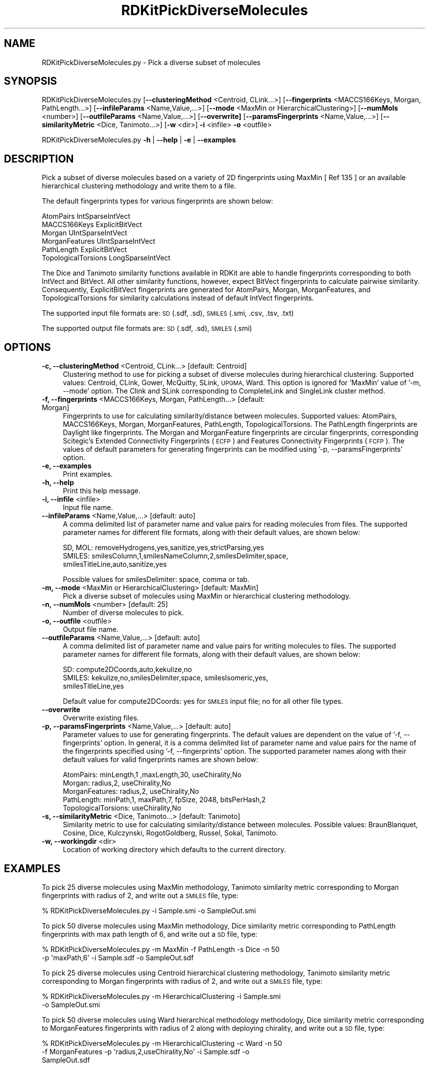 .\" Automatically generated by Pod::Man 2.28 (Pod::Simple 3.35)
.\"
.\" Standard preamble:
.\" ========================================================================
.de Sp \" Vertical space (when we can't use .PP)
.if t .sp .5v
.if n .sp
..
.de Vb \" Begin verbatim text
.ft CW
.nf
.ne \\$1
..
.de Ve \" End verbatim text
.ft R
.fi
..
.\" Set up some character translations and predefined strings.  \*(-- will
.\" give an unbreakable dash, \*(PI will give pi, \*(L" will give a left
.\" double quote, and \*(R" will give a right double quote.  \*(C+ will
.\" give a nicer C++.  Capital omega is used to do unbreakable dashes and
.\" therefore won't be available.  \*(C` and \*(C' expand to `' in nroff,
.\" nothing in troff, for use with C<>.
.tr \(*W-
.ds C+ C\v'-.1v'\h'-1p'\s-2+\h'-1p'+\s0\v'.1v'\h'-1p'
.ie n \{\
.    ds -- \(*W-
.    ds PI pi
.    if (\n(.H=4u)&(1m=24u) .ds -- \(*W\h'-12u'\(*W\h'-12u'-\" diablo 10 pitch
.    if (\n(.H=4u)&(1m=20u) .ds -- \(*W\h'-12u'\(*W\h'-8u'-\"  diablo 12 pitch
.    ds L" ""
.    ds R" ""
.    ds C` ""
.    ds C' ""
'br\}
.el\{\
.    ds -- \|\(em\|
.    ds PI \(*p
.    ds L" ``
.    ds R" ''
.    ds C`
.    ds C'
'br\}
.\"
.\" Escape single quotes in literal strings from groff's Unicode transform.
.ie \n(.g .ds Aq \(aq
.el       .ds Aq '
.\"
.\" If the F register is turned on, we'll generate index entries on stderr for
.\" titles (.TH), headers (.SH), subsections (.SS), items (.Ip), and index
.\" entries marked with X<> in POD.  Of course, you'll have to process the
.\" output yourself in some meaningful fashion.
.\"
.\" Avoid warning from groff about undefined register 'F'.
.de IX
..
.nr rF 0
.if \n(.g .if rF .nr rF 1
.if (\n(rF:(\n(.g==0)) \{
.    if \nF \{
.        de IX
.        tm Index:\\$1\t\\n%\t"\\$2"
..
.        if !\nF==2 \{
.            nr % 0
.            nr F 2
.        \}
.    \}
.\}
.rr rF
.\"
.\" Accent mark definitions (@(#)ms.acc 1.5 88/02/08 SMI; from UCB 4.2).
.\" Fear.  Run.  Save yourself.  No user-serviceable parts.
.    \" fudge factors for nroff and troff
.if n \{\
.    ds #H 0
.    ds #V .8m
.    ds #F .3m
.    ds #[ \f1
.    ds #] \fP
.\}
.if t \{\
.    ds #H ((1u-(\\\\n(.fu%2u))*.13m)
.    ds #V .6m
.    ds #F 0
.    ds #[ \&
.    ds #] \&
.\}
.    \" simple accents for nroff and troff
.if n \{\
.    ds ' \&
.    ds ` \&
.    ds ^ \&
.    ds , \&
.    ds ~ ~
.    ds /
.\}
.if t \{\
.    ds ' \\k:\h'-(\\n(.wu*8/10-\*(#H)'\'\h"|\\n:u"
.    ds ` \\k:\h'-(\\n(.wu*8/10-\*(#H)'\`\h'|\\n:u'
.    ds ^ \\k:\h'-(\\n(.wu*10/11-\*(#H)'^\h'|\\n:u'
.    ds , \\k:\h'-(\\n(.wu*8/10)',\h'|\\n:u'
.    ds ~ \\k:\h'-(\\n(.wu-\*(#H-.1m)'~\h'|\\n:u'
.    ds / \\k:\h'-(\\n(.wu*8/10-\*(#H)'\z\(sl\h'|\\n:u'
.\}
.    \" troff and (daisy-wheel) nroff accents
.ds : \\k:\h'-(\\n(.wu*8/10-\*(#H+.1m+\*(#F)'\v'-\*(#V'\z.\h'.2m+\*(#F'.\h'|\\n:u'\v'\*(#V'
.ds 8 \h'\*(#H'\(*b\h'-\*(#H'
.ds o \\k:\h'-(\\n(.wu+\w'\(de'u-\*(#H)/2u'\v'-.3n'\*(#[\z\(de\v'.3n'\h'|\\n:u'\*(#]
.ds d- \h'\*(#H'\(pd\h'-\w'~'u'\v'-.25m'\f2\(hy\fP\v'.25m'\h'-\*(#H'
.ds D- D\\k:\h'-\w'D'u'\v'-.11m'\z\(hy\v'.11m'\h'|\\n:u'
.ds th \*(#[\v'.3m'\s+1I\s-1\v'-.3m'\h'-(\w'I'u*2/3)'\s-1o\s+1\*(#]
.ds Th \*(#[\s+2I\s-2\h'-\w'I'u*3/5'\v'-.3m'o\v'.3m'\*(#]
.ds ae a\h'-(\w'a'u*4/10)'e
.ds Ae A\h'-(\w'A'u*4/10)'E
.    \" corrections for vroff
.if v .ds ~ \\k:\h'-(\\n(.wu*9/10-\*(#H)'\s-2\u~\d\s+2\h'|\\n:u'
.if v .ds ^ \\k:\h'-(\\n(.wu*10/11-\*(#H)'\v'-.4m'^\v'.4m'\h'|\\n:u'
.    \" for low resolution devices (crt and lpr)
.if \n(.H>23 .if \n(.V>19 \
\{\
.    ds : e
.    ds 8 ss
.    ds o a
.    ds d- d\h'-1'\(ga
.    ds D- D\h'-1'\(hy
.    ds th \o'bp'
.    ds Th \o'LP'
.    ds ae ae
.    ds Ae AE
.\}
.rm #[ #] #H #V #F C
.\" ========================================================================
.\"
.IX Title "RDKitPickDiverseMolecules 1"
.TH RDKitPickDiverseMolecules 1 "2018-05-15" "perl v5.22.4" "MayaChemTools"
.\" For nroff, turn off justification.  Always turn off hyphenation; it makes
.\" way too many mistakes in technical documents.
.if n .ad l
.nh
.SH "NAME"
RDKitPickDiverseMolecules.py \- Pick a diverse subset of molecules
.SH "SYNOPSIS"
.IX Header "SYNOPSIS"
RDKitPickDiverseMolecules.py [\fB\-\-clusteringMethod\fR <Centroid, CLink...>]
[\fB\-\-fingerprints\fR <MACCS166Keys, Morgan, PathLength...>]
[\fB\-\-infileParams\fR <Name,Value,...>] [\fB\-\-mode\fR <MaxMin or HierarchicalClustering>]
[\fB\-\-numMols\fR <number>]  [\fB\-\-outfileParams\fR <Name,Value,...>] 
[\fB\-\-overwrite]\fR [\fB\-\-paramsFingerprints\fR <Name,Value,...>]
[\fB\-\-similarityMetric\fR <Dice, Tanimoto...>] [\fB\-w\fR <dir>] \fB\-i\fR <infile> \fB\-o\fR <outfile>
.PP
RDKitPickDiverseMolecules.py \fB\-h\fR | \fB\-\-help\fR | \fB\-e\fR | \fB\-\-examples\fR
.SH "DESCRIPTION"
.IX Header "DESCRIPTION"
Pick a subset of diverse molecules  based on a variety of 2D fingerprints using
MaxMin [ Ref 135 ] or an available hierarchical clustering methodology and write
them to a file.
.PP
The default fingerprints types for various fingerprints are shown below:
.PP
.Vb 6
\&    AtomPairs              IntSparseIntVect
\&    MACCS166Keys           ExplicitBitVect
\&    Morgan                 UIntSparseIntVect
\&    MorganFeatures         UIntSparseIntVect
\&    PathLength             ExplicitBitVect
\&    TopologicalTorsions    LongSparseIntVect
.Ve
.PP
The Dice and Tanimoto similarity functions available in RDKit are able to
handle fingerprints corresponding to both IntVect and BitVect. All other
similarity functions, however, expect BitVect fingerprints to calculate
pairwise similarity. Consequently, ExplicitBitVect fingerprints are generated
for AtomPairs, Morgan, MorganFeatures, and TopologicalTorsions for
similarity calculations instead of default IntVect fingerprints.
.PP
The supported input file formats are: \s-1SD \s0(.sdf, .sd), \s-1SMILES \s0(.smi, .csv, .tsv, .txt)
.PP
The supported output file formats are: \s-1SD \s0(.sdf, .sd), \s-1SMILES \s0(.smi)
.SH "OPTIONS"
.IX Header "OPTIONS"
.IP "\fB\-c, \-\-clusteringMethod\fR <Centroid, CLink...>  [default: Centroid]" 4
.IX Item "-c, --clusteringMethod <Centroid, CLink...> [default: Centroid]"
Clustering method to use for picking a subset of diverse molecules during
hierarchical clustering. Supported values: Centroid, CLink, Gower,
McQuitty, SLink, \s-1UPGMA,\s0 Ward. This option is ignored for 'MaxMin' value
of '\-m, \-\-mode' option. The Clink and SLink corresponding to CompleteLink
and SingleLink cluster method.
.IP "\fB\-f, \-\-fingerprints\fR <MACCS166Keys, Morgan, PathLength...>  [default: Morgan]" 4
.IX Item "-f, --fingerprints <MACCS166Keys, Morgan, PathLength...> [default: Morgan]"
Fingerprints to use for calculating similarity/distance between molecules.
Supported values: AtomPairs, MACCS166Keys, Morgan, MorganFeatures, PathLength,
TopologicalTorsions. The PathLength fingerprints are Daylight like fingerprints.
The Morgan and MorganFeature fingerprints are circular fingerprints, corresponding
Scitegic's Extended Connectivity Fingerprints (\s-1ECFP\s0) and Features Connectivity
Fingerprints (\s-1FCFP\s0). The values of default parameters for generating fingerprints
can be modified using '\-p, \-\-paramsFingerprints' option.
.IP "\fB\-e, \-\-examples\fR" 4
.IX Item "-e, --examples"
Print examples.
.IP "\fB\-h, \-\-help\fR" 4
.IX Item "-h, --help"
Print this help message.
.IP "\fB\-i, \-\-infile\fR <infile>" 4
.IX Item "-i, --infile <infile>"
Input file name.
.IP "\fB\-\-infileParams\fR <Name,Value,...>  [default: auto]" 4
.IX Item "--infileParams <Name,Value,...> [default: auto]"
A comma delimited list of parameter name and value pairs for reading
molecules from files. The supported parameter names for different file
formats, along with their default values, are shown below:
.Sp
.Vb 3
\&    SD, MOL: removeHydrogens,yes,sanitize,yes,strictParsing,yes
\&    SMILES: smilesColumn,1,smilesNameColumn,2,smilesDelimiter,space,
\&        smilesTitleLine,auto,sanitize,yes
.Ve
.Sp
Possible values for smilesDelimiter: space, comma or tab.
.IP "\fB\-m, \-\-mode\fR <MaxMin or HierarchicalClustering>  [default: MaxMin]" 4
.IX Item "-m, --mode <MaxMin or HierarchicalClustering> [default: MaxMin]"
Pick a diverse subset of molecules using MaxMin or hierarchical clustering
methodology.
.IP "\fB\-n, \-\-numMols\fR <number>  [default: 25]" 4
.IX Item "-n, --numMols <number> [default: 25]"
Number of diverse molecules to pick.
.IP "\fB\-o, \-\-outfile\fR <outfile>" 4
.IX Item "-o, --outfile <outfile>"
Output file name.
.IP "\fB\-\-outfileParams\fR <Name,Value,...>  [default: auto]" 4
.IX Item "--outfileParams <Name,Value,...> [default: auto]"
A comma delimited list of parameter name and value pairs for writing
molecules to files. The supported parameter names for different file
formats, along with their default values, are shown below:
.Sp
.Vb 3
\&    SD: compute2DCoords,auto,kekulize,no
\&    SMILES: kekulize,no,smilesDelimiter,space, smilesIsomeric,yes,
\&        smilesTitleLine,yes
.Ve
.Sp
Default value for compute2DCoords: yes for \s-1SMILES\s0 input file; no for all other
file types.
.IP "\fB\-\-overwrite\fR" 4
.IX Item "--overwrite"
Overwrite existing files.
.IP "\fB\-p, \-\-paramsFingerprints\fR <Name,Value,...>  [default: auto]" 4
.IX Item "-p, --paramsFingerprints <Name,Value,...> [default: auto]"
Parameter values to use for generating fingerprints. The default values
are dependent on the value of '\-f, \-\-fingerprints' option. In general, it is a
comma delimited list of parameter name and value pairs for the name of
the fingerprints specified using '\-f, \-\-fingerprints' option. The supported
parameter names along with their default values for valid fingerprints
names are shown below:
.Sp
.Vb 5
\&    AtomPairs: minLength,1 ,maxLength,30, useChirality,No
\&    Morgan:   radius,2, useChirality,No
\&    MorganFeatures:   radius,2, useChirality,No
\&    PathLength: minPath,1, maxPath,7, fpSize, 2048, bitsPerHash,2
\&    TopologicalTorsions: useChirality,No
.Ve
.IP "\fB\-s, \-\-similarityMetric\fR <Dice, Tanimoto...>  [default: Tanimoto]" 4
.IX Item "-s, --similarityMetric <Dice, Tanimoto...> [default: Tanimoto]"
Similarity metric to use for calculating similarity/distance between molecules.
Possible values: BraunBlanquet, Cosine, Dice, Kulczynski, RogotGoldberg,
Russel, Sokal, Tanimoto.
.IP "\fB\-w, \-\-workingdir\fR <dir>" 4
.IX Item "-w, --workingdir <dir>"
Location of working directory which defaults to the current directory.
.SH "EXAMPLES"
.IX Header "EXAMPLES"
To pick 25 diverse molecules using MaxMin methodology, Tanimoto similarity
metric corresponding to Morgan fingerprints with radius of 2, and write
out a \s-1SMILES\s0 file, type:
.PP
.Vb 1
\&    % RDKitPickDiverseMolecules.py  \-i Sample.smi \-o SampleOut.smi
.Ve
.PP
To pick 50 diverse molecules using MaxMin methodology, Dice similarity metric
corresponding to PathLength fingerprints with max path length of 6, and write
out a \s-1SD\s0 file, type:
.PP
.Vb 2
\&    % RDKitPickDiverseMolecules.py  \-m MaxMin \-f PathLength \-s Dice \-n 50
\&      \-p \*(AqmaxPath,6\*(Aq \-i Sample.sdf \-o SampleOut.sdf
.Ve
.PP
To pick 25 diverse molecules using Centroid hierarchical clustering methodology,
Tanimoto similarity metric corresponding to Morgan fingerprints with radius of 2,
and write out a \s-1SMILES\s0 file, type:
.PP
.Vb 2
\&    % RDKitPickDiverseMolecules.py  \-m HierarchicalClustering \-i Sample.smi
\&      \-o SampleOut.smi
.Ve
.PP
To pick 50 diverse molecules using Ward hierarchical methodology methodology,
Dice similarity metric corresponding to MorganFeatures fingerprints with radius
of 2 along with deploying chirality, and write out a \s-1SD\s0 file, type:
.PP
.Vb 3
\&    % RDKitPickDiverseMolecules.py  \-m HierarchicalClustering \-c Ward \-n 50
\&      \-f MorganFeatures \-p \*(Aqradius,2,useChirality,No\*(Aq \-i Sample.sdf \-o
\&      SampleOut.sdf
.Ve
.PP
To pick 25 diverse molecules using MaxMin methodology, Tanimoto similarity
metric corresponding to Morgan fingerprints with radius of 2 from a \s-1CSV SMIKES\s0
file , \s-1SMILES\s0 strings in column 1, name in olumn 2, and write out a \s-1SD\s0 file, type:
.PP
.Vb 4
\&    % RDKitPickDiverseMolecules.py  \-\-infileParams
\&      "smilesDelimiter,comma,smilesTitleLine,yes,smilesColumn,1,
\&      smilesNameColumn,2" \-\-outfileParams "compute2DCoords,yes"
\&      \-i SampleSMILES.csv \-o SampleOut.sdf
.Ve
.SH "AUTHOR"
.IX Header "AUTHOR"
Manish Sud(msud@san.rr.com)
.SH "SEE ALSO"
.IX Header "SEE ALSO"
RDKitClusterMolecules.py, RDKitConvertFileFormat.py, RDKitSearchFunctionalGroups.py,
RDKitSearchSMARTS.py
.SH "COPYRIGHT"
.IX Header "COPYRIGHT"
Copyright (C) 2018 Manish Sud. All rights reserved.
.PP
The functionality available in this script is implemented using RDKit, an
open source toolkit for cheminformatics developed by Greg Landrum.
.PP
This file is part of MayaChemTools.
.PP
MayaChemTools is free software; you can redistribute it and/or modify it under
the terms of the \s-1GNU\s0 Lesser General Public License as published by the Free
Software Foundation; either version 3 of the License, or (at your option) any
later version.
